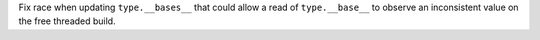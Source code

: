 Fix race when updating ``type.__bases__`` that could allow a read of ``type.__base__`` to observe an inconsistent value on the free threaded build.
